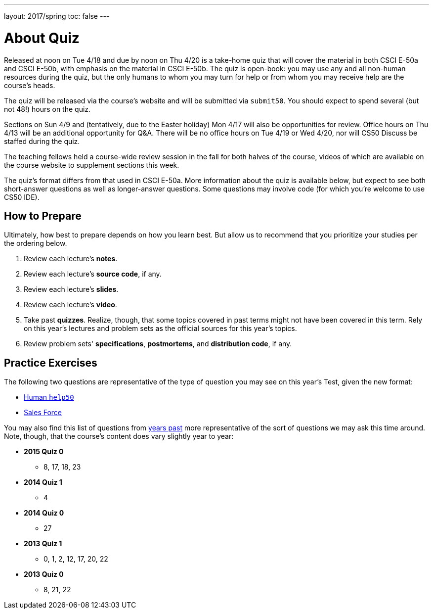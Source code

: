 ---
layout: 2017/spring
toc: false
---

= About Quiz

Released at noon on Tue 4/18 and due by noon on Thu 4/20 is a take-home quiz that will cover the material in both CSCI E-50a and CSCI E-50b, with emphasis on the material in CSCI E-50b. The quiz is open-book: you may use any and all non-human resources during the quiz, but the only humans to whom you may turn for help or from whom you may receive help are the course’s heads.

The quiz will be released via the course's website and will be submitted via `submit50`. You should expect to spend several (but not 48!) hours on the quiz.

Sections on Sun 4/9 and (tentatively, due to the Easter holiday) Mon 4/17 will also be opportunities for review. Office hours on Thu 4/13 will be an additional opportunity for Q&A. There will be no office hours on Tue 4/19 or Wed 4/20, nor will CS50 Discuss be staffed during the quiz.

The teaching fellows held a course-wide review session in the fall for both halves of the course, videos of which are available on the course website to supplement sections this week.

The quiz's format differs from that used in CSCI E-50a. More information about the quiz is available below, but expect to see both short-answer questions as well as longer-answer questions. Some questions may involve code (for which you're welcome to use CS50 IDE).

== How to Prepare

Ultimately, how best to prepare depends on how you learn best. But allow us to recommend that you prioritize your studies per the ordering below.

. Review each lecture's *notes*.
. Review each lecture's *source code*, if any.
. Review each lecture's *slides*.
. Review each lecture's *video*.
. Take past *quizzes*. Realize, though, that some topics covered in past terms might not have been covered in this term. Rely on this year's lectures and problem sets as the official sources for this year's topics.
. Review problem sets' *specifications*, *postmortems*, and *distribution code*, if any.

== Practice Exercises

The following two questions are representative of the type of question you may see on this year's Test, given the new format:

* link:practice/help50/help50.html[Human `help50`]
* link:practice/sales/sales.html[Sales Force]

You may also find this list of questions from https://cs50.harvard.edu/2017/spring/e50b/quizzes[years past] more representative of the sort of questions we may ask this time around. Note, though, that the course's content does vary slightly year to year:

* *2015 Quiz 0*
** 8, 17, 18, 23
* *2014 Quiz 1*
** 4
* *2014 Quiz 0*
** 27
* *2013 Quiz 1*
** 0, 1, 2, 12, 17, 20, 22
* *2013 Quiz 0*
** 8, 21, 22
